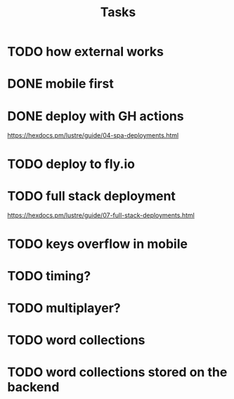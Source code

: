 #+title: Tasks
* TODO how external works
* DONE mobile first
* DONE deploy with GH actions
https://hexdocs.pm/lustre/guide/04-spa-deployments.html
* TODO deploy to fly.io
* TODO full stack deployment
https://hexdocs.pm/lustre/guide/07-full-stack-deployments.html
* TODO keys overflow in mobile
* TODO timing?
* TODO multiplayer?
* TODO word collections
* TODO word collections stored on the backend
